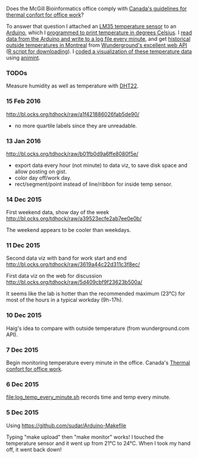 Does the McGill Bioinformatics office comply with 
[[http://www.ccohs.ca/oshanswers/phys_agents/thermal_comfort.html][Canada's guidelines for thermal confort for office work]]?

To answer that question I attached an [[https://abra-electronics.com/ics-semiconductors/linear-series/lm35dz-temperature-sensor-lm35dz.html][LM35 temperature sensor]] to an
[[https://abra-electronics.com/robotics-embedded-electronics/arduino-boards/ard-uno-arduino-uno-compatible-atmega16u2-board.html][Arduino]], which I [[file:LM35_temperature_sensor.ino][programmed to print temperature in degrees Celsius]]. I
[[file:log_temp_every_minute.sh][read data from the Arduino and write to a log file every minute]], and
get [[file:analysis/history/][historical outside temperatures in Montreal]] from [[http://www.wunderground.com/weather/api/d/docs?d%3Ddata/history][Wunderground's
excellent web API]] ([[file:analysis/temperature.R][R script for downloading]]). I [[file:analysis/figure-timeseries.R][coded a
visualization of these temperature data]] using [[https://github.com/tdhock/animint][animint]].

*** TODOs

Measure humidity as well as temperature with [[https://abra-electronics.com/sensors/sensors-temperature-en/dht22-temperature-humidity-sensor.html][DHT22]].

*** 15 Feb 2016

http://bl.ocks.org/tdhock/raw/a1f421886026fab5de90/
- no more quartile labels since they are unreadable.

*** 13 Jan 2016

http://bl.ocks.org/tdhock/raw/b01fb0d9a6ffe8080f5e/
- export data every hour (not minute) to data viz, to save disk space
  and allow posting on gist.
- color day off/work day.
- rect/segment/point instead of line/ribbon for inside temp sensor.

*** 14 Dec 2015

First weekend data, show day of the week
http://bl.ocks.org/tdhock/raw/a39523ecfe2ab7ee0e0b/

The weekend appears to be cooler than weekdays.

*** 11 Dec 2015

Second data viz with band for work start and end
http://bl.ocks.org/tdhock/raw/3619a44c22d311c3f8ec/

First data viz on the web for discussion
http://bl.ocks.org/tdhock/raw/5d409cbf9f23623b500a/

It seems like the lab is hotter than the recommended maximum (23°C)
for most of the hours in a typical workday (9h-17h).

*** 10 Dec 2015

Haig's idea to compare with outside temperature (from wunderground.com
API).

*** 7 Dec 2015

Begin monitoring temperature every minute in the office. Canada's
[[http://www.ccohs.ca/oshanswers/phys_agents/thermal_comfort.html][Thermal confort for office work]].

*** 6 Dec 2015

[[file:log_temp_every_minute.sh]] records time and temp every minute.

*** 5 Dec 2015

Using https://github.com/sudar/Arduino-Makefile

Typing "make upload" then "make monitor" works! I touched the
temperature sensor and it went up from 21°C to 24°C. When I took my
hand off, it went back down!
